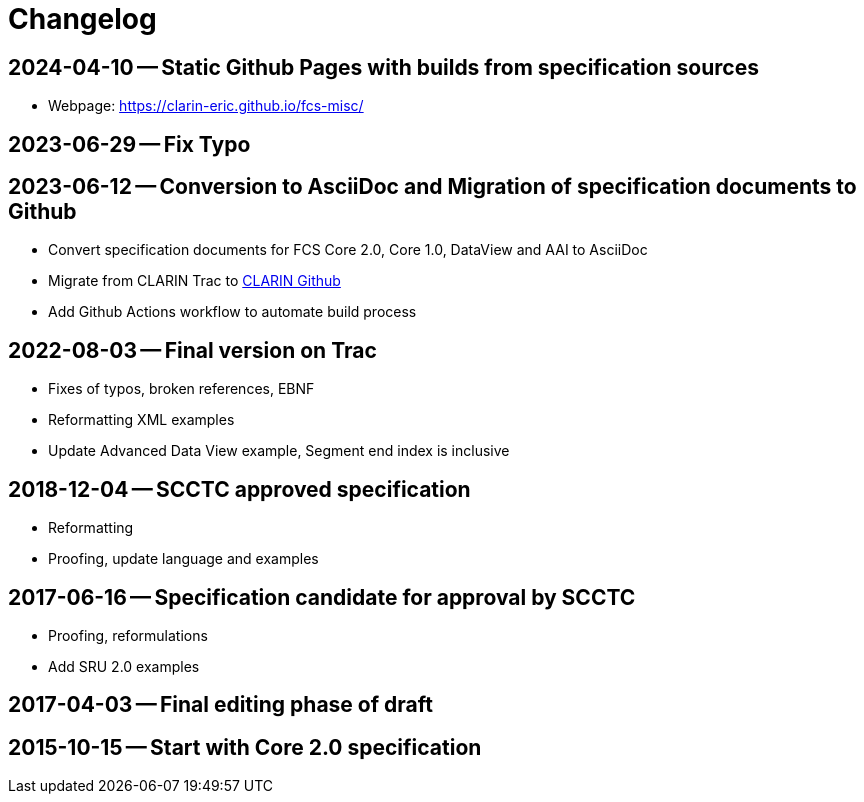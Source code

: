 = Changelog

// tag::compact[]

// --- Github ---

[discrete]
== 2024-04-10 -- Static Github Pages with builds from specification sources
// https://github.com/clarin-eric/fcs-misc/commit/c1a01f0515216508262010347573d69e4a41aafb
// https://github.com/clarin-eric/fcs-misc/commit/10100e687fb4a601b565166085a6803ddce45f0e

* Webpage: https://clarin-eric.github.io/fcs-misc/

[discrete]
== 2023-06-29 -- Fix Typo
// https://github.com/clarin-eric/fcs-misc/commit/dbc795dc5cc1a6e7ecc52bda3fcaa1fdefeccc48

[discrete]
== 2023-06-12 -- Conversion to AsciiDoc and Migration of specification documents to Github
// https://github.com/clarin-eric/fcs-misc/commit/5b8952c1bfe96495f70e866634bf5dcf17166ba3

* Convert specification documents for FCS Core 2.0, Core 1.0, DataView and AAI to AsciiDoc
* Migrate from CLARIN Trac to https://github.com/clarin-eric/[CLARIN Github]
* Add Github Actions workflow to automate build process

// --- versions in Trac ---

[discrete]
== 2022-08-03 -- Final version on Trac
// https://trac.clarin.eu/wiki/Taskforces/FCS/FCS-Specification-Draft?version=89
// https://trac.clarin.eu/wiki/Taskforces/FCS/FCS-Specification-Draft?action=diff&version=89&old_version=82
// https://trac.clarin.eu/wiki/Taskforces/FCS/FCS-Specification-Draft?action=history

* Fixes of typos, broken references, EBNF
* Reformatting XML examples
* Update Advanced Data View example, Segment end index is inclusive

[discrete]
== 2018-12-04 -- SCCTC approved specification
// https://trac.clarin.eu/wiki/Taskforces/FCS/FCS-Specification-Draft?version=82
// https://trac.clarin.eu/wiki/Taskforces/FCS/FCS-Specification-Draft?action=diff&version=82&old_version=74

* Reformatting
* Proofing, update language and examples

[discrete]
== 2017-06-16 -- Specification candidate for approval by SCCTC
// https://trac.clarin.eu/wiki/Taskforces/FCS/FCS-Specification-Draft?version=74
// https://trac.clarin.eu/wiki/Taskforces/FCS/FCS-Specification-Draft?action=diff&version=74&old_version=50
// https://trac.clarin.eu/wiki/Taskforces/FCS/FCS-Specification-Draft?version=51
// https://trac.clarin.eu/wiki/Taskforces/FCS/FCS-Specification-Draft?action=diff&version=51&old_version=50

* Proofing, reformulations
* Add SRU 2.0 examples

[discrete]
== 2017-04-03 -- Final editing phase of draft
// https://trac.clarin.eu/wiki/Taskforces/FCS/FCS-Specification-Draft?version=50
// https://trac.clarin.eu/wiki/Taskforces/FCS/FCS-Specification-Draft?action=diff&version=50&old_version=1

[discrete]
== 2015-10-15 -- Start with Core 2.0 specification
// https://trac.clarin.eu/wiki/Taskforces/FCS/FCS-Specification-Draft?version=1
